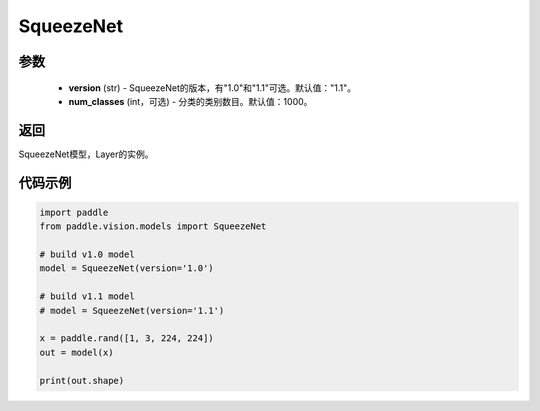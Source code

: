 .. _cn_api_paddle_vision_models_SqueezeNet

SqueezeNet
-------------------------------

.. py:function:: paddle.vision.models.SqueezeNet(version, num_classes=1000)

 SqueezeNet模型，来自论文 `"SqueezeNet: AlexNet-level accuracy with 50x fewer parameters and <0.5MB model size" <https://arxiv.org/abs/1602.07360>`_ 。

参数
:::::::::
  - **version** (str) - SqueezeNet的版本，有"1.0"和"1.1"可选。默认值："1.1"。
  - **num_classes** (int，可选) - 分类的类别数目。默认值：1000。

返回
:::::::::
SqueezeNet模型，Layer的实例。

代码示例
:::::::::
.. code-block:: python

    import paddle
    from paddle.vision.models import SqueezeNet

    # build v1.0 model
    model = SqueezeNet(version='1.0')

    # build v1.1 model
    # model = SqueezeNet(version='1.1')

    x = paddle.rand([1, 3, 224, 224])
    out = model(x)

    print(out.shape)
